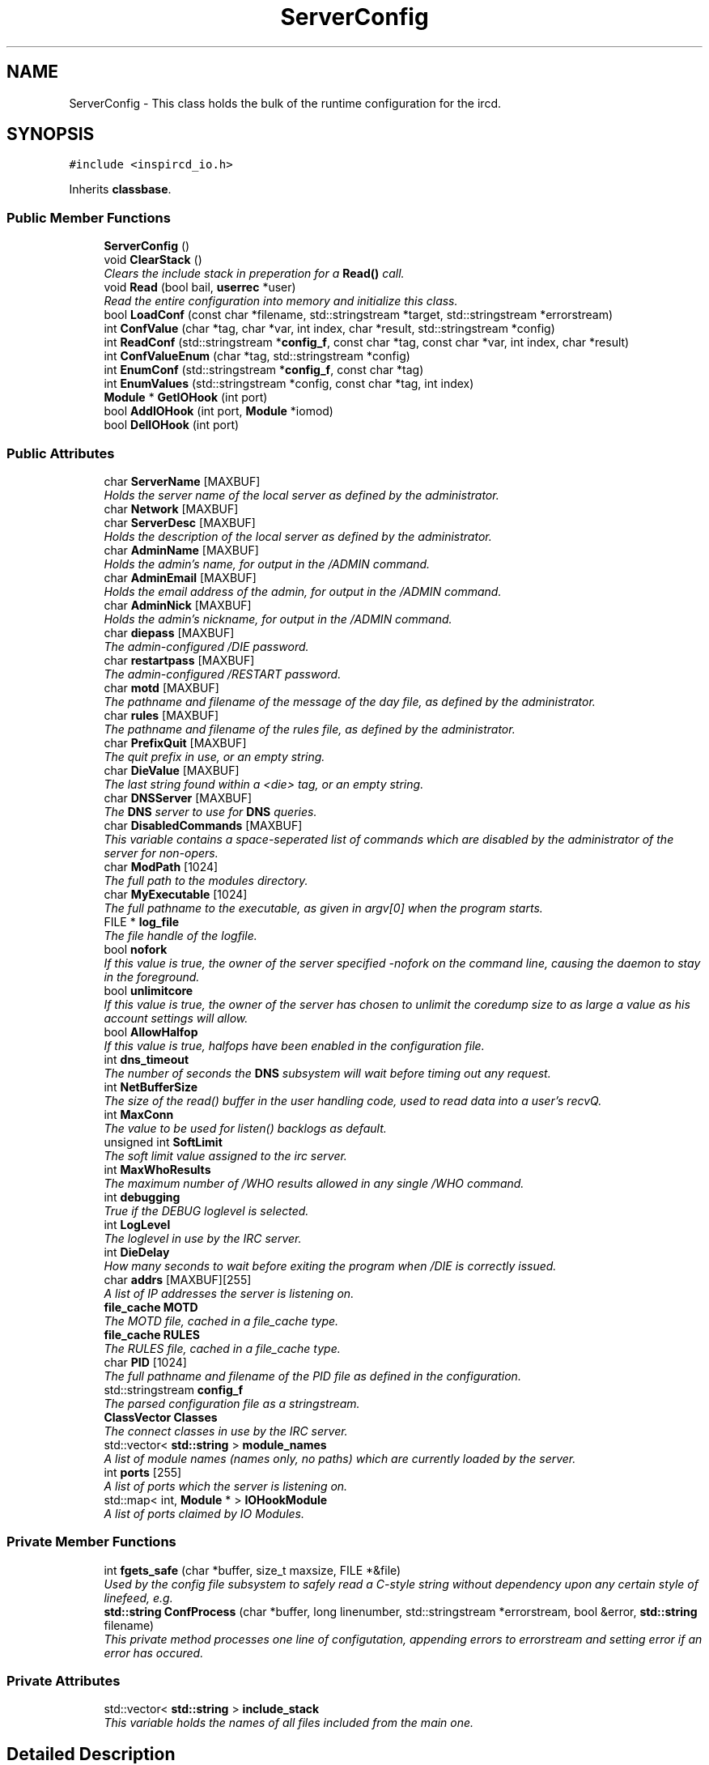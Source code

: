 .TH "ServerConfig" 3 "19 Dec 2005" "Version 1.0Betareleases" "InspIRCd" \" -*- nroff -*-
.ad l
.nh
.SH NAME
ServerConfig \- This class holds the bulk of the runtime configuration for the ircd.  

.PP
.SH SYNOPSIS
.br
.PP
\fC#include <inspircd_io.h>\fP
.PP
Inherits \fBclassbase\fP.
.PP
.SS "Public Member Functions"

.in +1c
.ti -1c
.RI "\fBServerConfig\fP ()"
.br
.ti -1c
.RI "void \fBClearStack\fP ()"
.br
.RI "\fIClears the include stack in preperation for a \fBRead()\fP call. \fP"
.ti -1c
.RI "void \fBRead\fP (bool bail, \fBuserrec\fP *user)"
.br
.RI "\fIRead the entire configuration into memory and initialize this class. \fP"
.ti -1c
.RI "bool \fBLoadConf\fP (const char *filename, std::stringstream *target, std::stringstream *errorstream)"
.br
.ti -1c
.RI "int \fBConfValue\fP (char *tag, char *var, int index, char *result, std::stringstream *config)"
.br
.ti -1c
.RI "int \fBReadConf\fP (std::stringstream *\fBconfig_f\fP, const char *tag, const char *var, int index, char *result)"
.br
.ti -1c
.RI "int \fBConfValueEnum\fP (char *tag, std::stringstream *config)"
.br
.ti -1c
.RI "int \fBEnumConf\fP (std::stringstream *\fBconfig_f\fP, const char *tag)"
.br
.ti -1c
.RI "int \fBEnumValues\fP (std::stringstream *config, const char *tag, int index)"
.br
.ti -1c
.RI "\fBModule\fP * \fBGetIOHook\fP (int port)"
.br
.ti -1c
.RI "bool \fBAddIOHook\fP (int port, \fBModule\fP *iomod)"
.br
.ti -1c
.RI "bool \fBDelIOHook\fP (int port)"
.br
.in -1c
.SS "Public Attributes"

.in +1c
.ti -1c
.RI "char \fBServerName\fP [MAXBUF]"
.br
.RI "\fIHolds the server name of the local server as defined by the administrator. \fP"
.ti -1c
.RI "char \fBNetwork\fP [MAXBUF]"
.br
.ti -1c
.RI "char \fBServerDesc\fP [MAXBUF]"
.br
.RI "\fIHolds the description of the local server as defined by the administrator. \fP"
.ti -1c
.RI "char \fBAdminName\fP [MAXBUF]"
.br
.RI "\fIHolds the admin's name, for output in the /ADMIN command. \fP"
.ti -1c
.RI "char \fBAdminEmail\fP [MAXBUF]"
.br
.RI "\fIHolds the email address of the admin, for output in the /ADMIN command. \fP"
.ti -1c
.RI "char \fBAdminNick\fP [MAXBUF]"
.br
.RI "\fIHolds the admin's nickname, for output in the /ADMIN command. \fP"
.ti -1c
.RI "char \fBdiepass\fP [MAXBUF]"
.br
.RI "\fIThe admin-configured /DIE password. \fP"
.ti -1c
.RI "char \fBrestartpass\fP [MAXBUF]"
.br
.RI "\fIThe admin-configured /RESTART password. \fP"
.ti -1c
.RI "char \fBmotd\fP [MAXBUF]"
.br
.RI "\fIThe pathname and filename of the message of the day file, as defined by the administrator. \fP"
.ti -1c
.RI "char \fBrules\fP [MAXBUF]"
.br
.RI "\fIThe pathname and filename of the rules file, as defined by the administrator. \fP"
.ti -1c
.RI "char \fBPrefixQuit\fP [MAXBUF]"
.br
.RI "\fIThe quit prefix in use, or an empty string. \fP"
.ti -1c
.RI "char \fBDieValue\fP [MAXBUF]"
.br
.RI "\fIThe last string found within a <die> tag, or an empty string. \fP"
.ti -1c
.RI "char \fBDNSServer\fP [MAXBUF]"
.br
.RI "\fIThe \fBDNS\fP server to use for \fBDNS\fP queries. \fP"
.ti -1c
.RI "char \fBDisabledCommands\fP [MAXBUF]"
.br
.RI "\fIThis variable contains a space-seperated list of commands which are disabled by the administrator of the server for non-opers. \fP"
.ti -1c
.RI "char \fBModPath\fP [1024]"
.br
.RI "\fIThe full path to the modules directory. \fP"
.ti -1c
.RI "char \fBMyExecutable\fP [1024]"
.br
.RI "\fIThe full pathname to the executable, as given in argv[0] when the program starts. \fP"
.ti -1c
.RI "FILE * \fBlog_file\fP"
.br
.RI "\fIThe file handle of the logfile. \fP"
.ti -1c
.RI "bool \fBnofork\fP"
.br
.RI "\fIIf this value is true, the owner of the server specified -nofork on the command line, causing the daemon to stay in the foreground. \fP"
.ti -1c
.RI "bool \fBunlimitcore\fP"
.br
.RI "\fIIf this value is true, the owner of the server has chosen to unlimit the coredump size to as large a value as his account settings will allow. \fP"
.ti -1c
.RI "bool \fBAllowHalfop\fP"
.br
.RI "\fIIf this value is true, halfops have been enabled in the configuration file. \fP"
.ti -1c
.RI "int \fBdns_timeout\fP"
.br
.RI "\fIThe number of seconds the \fBDNS\fP subsystem will wait before timing out any request. \fP"
.ti -1c
.RI "int \fBNetBufferSize\fP"
.br
.RI "\fIThe size of the read() buffer in the user handling code, used to read data into a user's recvQ. \fP"
.ti -1c
.RI "int \fBMaxConn\fP"
.br
.RI "\fIThe value to be used for listen() backlogs as default. \fP"
.ti -1c
.RI "unsigned int \fBSoftLimit\fP"
.br
.RI "\fIThe soft limit value assigned to the irc server. \fP"
.ti -1c
.RI "int \fBMaxWhoResults\fP"
.br
.RI "\fIThe maximum number of /WHO results allowed in any single /WHO command. \fP"
.ti -1c
.RI "int \fBdebugging\fP"
.br
.RI "\fITrue if the DEBUG loglevel is selected. \fP"
.ti -1c
.RI "int \fBLogLevel\fP"
.br
.RI "\fIThe loglevel in use by the IRC server. \fP"
.ti -1c
.RI "int \fBDieDelay\fP"
.br
.RI "\fIHow many seconds to wait before exiting the program when /DIE is correctly issued. \fP"
.ti -1c
.RI "char \fBaddrs\fP [MAXBUF][255]"
.br
.RI "\fIA list of IP addresses the server is listening on. \fP"
.ti -1c
.RI "\fBfile_cache\fP \fBMOTD\fP"
.br
.RI "\fIThe MOTD file, cached in a file_cache type. \fP"
.ti -1c
.RI "\fBfile_cache\fP \fBRULES\fP"
.br
.RI "\fIThe RULES file, cached in a file_cache type. \fP"
.ti -1c
.RI "char \fBPID\fP [1024]"
.br
.RI "\fIThe full pathname and filename of the PID file as defined in the configuration. \fP"
.ti -1c
.RI "std::stringstream \fBconfig_f\fP"
.br
.RI "\fIThe parsed configuration file as a stringstream. \fP"
.ti -1c
.RI "\fBClassVector\fP \fBClasses\fP"
.br
.RI "\fIThe connect classes in use by the IRC server. \fP"
.ti -1c
.RI "std::vector< \fBstd::string\fP > \fBmodule_names\fP"
.br
.RI "\fIA list of module names (names only, no paths) which are currently loaded by the server. \fP"
.ti -1c
.RI "int \fBports\fP [255]"
.br
.RI "\fIA list of ports which the server is listening on. \fP"
.ti -1c
.RI "std::map< int, \fBModule\fP * > \fBIOHookModule\fP"
.br
.RI "\fIA list of ports claimed by IO Modules. \fP"
.in -1c
.SS "Private Member Functions"

.in +1c
.ti -1c
.RI "int \fBfgets_safe\fP (char *buffer, size_t maxsize, FILE *&file)"
.br
.RI "\fIUsed by the config file subsystem to safely read a C-style string without dependency upon any certain style of linefeed, e.g. \fP"
.ti -1c
.RI "\fBstd::string\fP \fBConfProcess\fP (char *buffer, long linenumber, std::stringstream *errorstream, bool &error, \fBstd::string\fP filename)"
.br
.RI "\fIThis private method processes one line of configutation, appending errors to errorstream and setting error if an error has occured. \fP"
.in -1c
.SS "Private Attributes"

.in +1c
.ti -1c
.RI "std::vector< \fBstd::string\fP > \fBinclude_stack\fP"
.br
.RI "\fIThis variable holds the names of all files included from the main one. \fP"
.in -1c
.SH "Detailed Description"
.PP 
This class holds the bulk of the runtime configuration for the ircd. 

It allows for reading new config values, accessing configuration files, and storage of the configuration data needed to run the ircd, such as the servername, connect classes, /ADMIN data, MOTDs and filenames etc.
.PP
Definition at line 40 of file inspircd_io.h.
.SH "Constructor & Destructor Documentation"
.PP 
.SS "ServerConfig::ServerConfig ()"
.PP
.SH "Member Function Documentation"
.PP 
.SS "bool ServerConfig::AddIOHook (int port, \fBModule\fP * iomod)"
.PP
.SS "void ServerConfig::ClearStack ()"
.PP
Clears the include stack in preperation for a \fBRead()\fP call. 
.PP
Referenced by ConfigReader::ConfigReader().
.SS "\fBstd::string\fP ServerConfig::ConfProcess (char * buffer, long linenumber, std::stringstream * errorstream, bool & error, \fBstd::string\fP filename)\fC [private]\fP"
.PP
This private method processes one line of configutation, appending errors to errorstream and setting error if an error has occured. 
.PP
.SS "int ServerConfig::ConfValue (char * tag, char * var, int index, char * result, std::stringstream * config)"
.PP
Referenced by userrec::HasPermission().
.SS "int ServerConfig::ConfValueEnum (char * tag, std::stringstream * config)"
.PP
.SS "bool ServerConfig::DelIOHook (int port)"
.PP
.SS "int ServerConfig::EnumConf (std::stringstream * config_f, const char * tag)"
.PP
Referenced by ConfigReader::Enumerate().
.SS "int ServerConfig::EnumValues (std::stringstream * config, const char * tag, int index)"
.PP
Referenced by ConfigReader::EnumerateValues().
.SS "int ServerConfig::fgets_safe (char * buffer, size_t maxsize, FILE *& file)\fC [private]\fP"
.PP
Used by the config file subsystem to safely read a C-style string without dependency upon any certain style of linefeed, e.g. 
.PP
it can read both windows and UNIX style linefeeds transparently.
.SS "\fBModule\fP* ServerConfig::GetIOHook (int port)"
.PP
Referenced by kill_link(), and kill_link_silent().
.SS "bool ServerConfig::LoadConf (const char * filename, std::stringstream * target, std::stringstream * errorstream)"
.PP
Referenced by ConfigReader::ConfigReader().
.SS "void ServerConfig::Read (bool bail, \fBuserrec\fP * user)"
.PP
Read the entire configuration into memory and initialize this class. 
.PP
All other methods should be used only by the core.
.PP
Referenced by Server::RehashServer().
.SS "int ServerConfig::ReadConf (std::stringstream * config_f, const char * tag, const char * var, int index, char * result)"
.PP
Referenced by ConfigReader::ReadFlag(), ConfigReader::ReadInteger(), and ConfigReader::ReadValue().
.SH "Member Data Documentation"
.PP 
.SS "char \fBServerConfig::addrs\fP[MAXBUF][255]"
.PP
A list of IP addresses the server is listening on. 
.PP
Definition at line 217 of file inspircd_io.h.
.SS "char \fBServerConfig::AdminEmail\fP[MAXBUF]"
.PP
Holds the email address of the admin, for output in the /ADMIN command. 
.PP
Definition at line 90 of file inspircd_io.h.
.PP
Referenced by Server::GetAdmin().
.SS "char \fBServerConfig::AdminName\fP[MAXBUF]"
.PP
Holds the admin's name, for output in the /ADMIN command. 
.PP
Definition at line 85 of file inspircd_io.h.
.PP
Referenced by Server::GetAdmin().
.SS "char \fBServerConfig::AdminNick\fP[MAXBUF]"
.PP
Holds the admin's nickname, for output in the /ADMIN command. 
.PP
Definition at line 95 of file inspircd_io.h.
.PP
Referenced by Server::GetAdmin().
.SS "bool \fBServerConfig::AllowHalfop\fP"
.PP
If this value is true, halfops have been enabled in the configuration file. 
.PP
Definition at line 172 of file inspircd_io.h.
.SS "\fBClassVector\fP \fBServerConfig::Classes\fP"
.PP
The connect classes in use by the IRC server. 
.PP
Definition at line 243 of file inspircd_io.h.
.PP
Referenced by AddClient().
.SS "std::stringstream \fBServerConfig::config_f\fP"
.PP
The parsed configuration file as a stringstream. 
.PP
You should pass this to any configuration methods of this class, and not access it directly. It is recommended that modules use \fBConfigReader\fP instead which provides a simpler abstraction of configuration files.
.PP
Definition at line 239 of file inspircd_io.h.
.PP
Referenced by userrec::HasPermission().
.SS "int \fBServerConfig::debugging\fP"
.PP
True if the DEBUG loglevel is selected. 
.PP
Definition at line 203 of file inspircd_io.h.
.SS "int \fBServerConfig::DieDelay\fP"
.PP
How many seconds to wait before exiting the program when /DIE is correctly issued. 
.PP
Definition at line 212 of file inspircd_io.h.
.SS "char \fBServerConfig::diepass\fP[MAXBUF]"
.PP
The admin-configured /DIE password. 
.PP
Definition at line 99 of file inspircd_io.h.
.SS "char \fBServerConfig::DieValue\fP[MAXBUF]"
.PP
The last string found within a <die> tag, or an empty string. 
.PP
Definition at line 122 of file inspircd_io.h.
.SS "char \fBServerConfig::DisabledCommands\fP[MAXBUF]"
.PP
This variable contains a space-seperated list of commands which are disabled by the administrator of the server for non-opers. 
.PP
Definition at line 132 of file inspircd_io.h.
.SS "int \fBServerConfig::dns_timeout\fP"
.PP
The number of seconds the \fBDNS\fP subsystem will wait before timing out any request. 
.PP
Definition at line 177 of file inspircd_io.h.
.PP
Referenced by AddClient().
.SS "char \fBServerConfig::DNSServer\fP[MAXBUF]"
.PP
The \fBDNS\fP server to use for \fBDNS\fP queries. 
.PP
Definition at line 126 of file inspircd_io.h.
.SS "std::vector<\fBstd::string\fP> \fBServerConfig::include_stack\fP\fC [private]\fP"
.PP
This variable holds the names of all files included from the main one. 
.PP
This is used to make sure that no files are recursively included.
.PP
Definition at line 48 of file inspircd_io.h.
.SS "std::map<int,\fBModule\fP*> \fBServerConfig::IOHookModule\fP"
.PP
A list of ports claimed by IO Modules. 
.PP
Definition at line 256 of file inspircd_io.h.
.SS "FILE* \fBServerConfig::log_file\fP"
.PP
The file handle of the logfile. 
.PP
If this value is NULL, the log file is not open, probably due to a permissions error on startup (this should not happen in normal operation!).
.PP
Definition at line 152 of file inspircd_io.h.
.SS "int \fBServerConfig::LogLevel\fP"
.PP
The loglevel in use by the IRC server. 
.PP
Definition at line 207 of file inspircd_io.h.
.SS "int \fBServerConfig::MaxConn\fP"
.PP
The value to be used for listen() backlogs as default. 
.PP
Definition at line 188 of file inspircd_io.h.
.SS "int \fBServerConfig::MaxWhoResults\fP"
.PP
The maximum number of /WHO results allowed in any single /WHO command. 
.PP
Definition at line 199 of file inspircd_io.h.
.SS "char \fBServerConfig::ModPath\fP[1024]"
.PP
The full path to the modules directory. 
.PP
This is either set at compile time, or overridden in the configuration file via the <options> tag.
.PP
Definition at line 139 of file inspircd_io.h.
.SS "std::vector<\fBstd::string\fP> \fBServerConfig::module_names\fP"
.PP
A list of module names (names only, no paths) which are currently loaded by the server. 
.PP
Definition at line 248 of file inspircd_io.h.
.PP
Referenced by Server::FindModule().
.SS "\fBfile_cache\fP \fBServerConfig::MOTD\fP"
.PP
The MOTD file, cached in a file_cache type. 
.PP
Definition at line 221 of file inspircd_io.h.
.SS "char \fBServerConfig::motd\fP[MAXBUF]"
.PP
The pathname and filename of the message of the day file, as defined by the administrator. 
.PP
Definition at line 108 of file inspircd_io.h.
.SS "char \fBServerConfig::MyExecutable\fP[1024]"
.PP
The full pathname to the executable, as given in argv[0] when the program starts. 
.PP
Definition at line 144 of file inspircd_io.h.
.SS "int \fBServerConfig::NetBufferSize\fP"
.PP
The size of the read() buffer in the user handling code, used to read data into a user's recvQ. 
.PP
Definition at line 183 of file inspircd_io.h.
.SS "char \fBServerConfig::Network\fP[MAXBUF]"
.PP
Definition at line 75 of file inspircd_io.h.
.PP
Referenced by FullConnectUser(), and Server::GetNetworkName().
.SS "bool \fBServerConfig::nofork\fP"
.PP
If this value is true, the owner of the server specified -nofork on the command line, causing the daemon to stay in the foreground. 
.PP
Definition at line 159 of file inspircd_io.h.
.SS "char \fBServerConfig::PID\fP[1024]"
.PP
The full pathname and filename of the PID file as defined in the configuration. 
.PP
Definition at line 230 of file inspircd_io.h.
.SS "int \fBServerConfig::ports\fP[255]"
.PP
A list of ports which the server is listening on. 
.PP
Definition at line 252 of file inspircd_io.h.
.SS "char \fBServerConfig::PrefixQuit\fP[MAXBUF]"
.PP
The quit prefix in use, or an empty string. 
.PP
Definition at line 117 of file inspircd_io.h.
.SS "char \fBServerConfig::restartpass\fP[MAXBUF]"
.PP
The admin-configured /RESTART password. 
.PP
Definition at line 103 of file inspircd_io.h.
.SS "\fBfile_cache\fP \fBServerConfig::RULES\fP"
.PP
The RULES file, cached in a file_cache type. 
.PP
Definition at line 225 of file inspircd_io.h.
.SS "char \fBServerConfig::rules\fP[MAXBUF]"
.PP
The pathname and filename of the rules file, as defined by the administrator. 
.PP
Definition at line 113 of file inspircd_io.h.
.SS "char \fBServerConfig::ServerDesc\fP[MAXBUF]"
.PP
Holds the description of the local server as defined by the administrator. 
.PP
Definition at line 80 of file inspircd_io.h.
.PP
Referenced by Server::GetServerDescription().
.SS "char \fBServerConfig::ServerName\fP[MAXBUF]"
.PP
Holds the server name of the local server as defined by the administrator. 
.PP
Definition at line 69 of file inspircd_io.h.
.PP
Referenced by AddClient(), FullConnectUser(), Server::GetServerName(), and userrec::userrec().
.SS "unsigned int \fBServerConfig::SoftLimit\fP"
.PP
The soft limit value assigned to the irc server. 
.PP
The IRC server will not allow more than this number of local users.
.PP
Definition at line 194 of file inspircd_io.h.
.PP
Referenced by AddClient().
.SS "bool \fBServerConfig::unlimitcore\fP"
.PP
If this value is true, the owner of the server has chosen to unlimit the coredump size to as large a value as his account settings will allow. 
.PP
This is often used when debugging.
.PP
Definition at line 167 of file inspircd_io.h.

.SH "Author"
.PP 
Generated automatically by Doxygen for InspIRCd from the source code.

